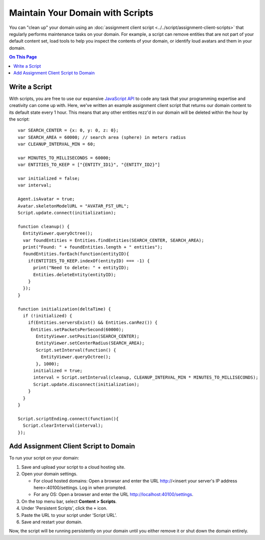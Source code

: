 #################################
Maintain Your Domain with Scripts
#################################

You can "clean up" your domain using an :doc:`assignment client script <../../script/assignment-client-scripts>` that regularly performs maintenance tasks on your domain. For example, a script can remove entities that are not part of your default content set, load tools to help you inspect the contents of your domain, or identify loud avatars  and them in your domain. 

.. contents:: On This Page
    :depth: 2

--------------
Write a Script
--------------

With scripts, you are free to use our expansive `JavaScript API <https://apidocs.vircadia.dev>`_ to code any task that your programming expertise and creativity can come up with. Here, we've written an example assignment client script that returns our domain content to its default state every 1 hour. This means that any other entities rezz'd in our domain will be deleted within the hour by the script::
 
    var SEARCH_CENTER = {x: 0, y: 0, z: 0};
    var SEARCH_AREA = 60000; // search area (sphere) in meters radius
    var CLEANUP_INTERVAL_MIN = 60;

    var MINUTES_TO_MILLISECONDS = 60000;
    var ENTITIES_TO_KEEP = ["{ENTITY_ID1}", "{ENTITY_ID2}"]
        
    var initialized = false;
    var interval;

    Agent.isAvatar = true;
    Avatar.skeletonModelURL = "AVATAR_FST_URL";
    Script.update.connect(initialization);

    function cleanup() {
      EntityViewer.queryOctree();
      var foundEntities = Entities.findEntities(SEARCH_CENTER, SEARCH_AREA);
      print("Found: " + foundEntities.length + " entities");
      foundEntities.forEach(function(entityID){
        if(ENTITIES_TO_KEEP.indexOf(entityID) === -1) {
          print("Need to delete: " + entityID);
          Entities.deleteEntity(entityID);
        }
      });
    }

    function initialization(deltaTime) {
      if (!initialized) {
        if(Entities.serversExist() && Entities.canRez()) {
         Entities.setPacketsPerSecond(60000);
           EntityViewer.setPosition(SEARCH_CENTER);
           EntityViewer.setCenterRadius(SEARCH_AREA);
           Script.setInterval(function() {
             EntityViewer.queryOctree();
           }, 1000);
          initialized = true;
          interval = Script.setInterval(cleanup, CLEANUP_INTERVAL_MIN * MINUTES_TO_MILLISECONDS);
          Script.update.disconnect(initialization);
        }
      }
    }

    Script.scriptEnding.connect(function(){
      Script.clearInterval(interval);
    });


--------------------------------------
Add Assignment Client Script to Domain
--------------------------------------

To run your script on your domain:

1. Save and upload your script to a cloud hosting site.
2.  Open your domain settings.

    * For cloud hosted domains: Open a browser and enter the URL http://<insert your server's IP address here>:40100/settings. Log in when prompted.
    * For any OS: Open a browser and enter the URL http://localhost:40100/settings.
3. On the top menu bar, select **Content > Scripts**.
4. Under 'Persistent Scripts', click the ``+`` icon.
5. Paste the URL to your script under ‘Script URL’.
6. Save and restart your domain.

Now, the script will be running persistently on your domain until you either remove it or shut down the domain entirely.
